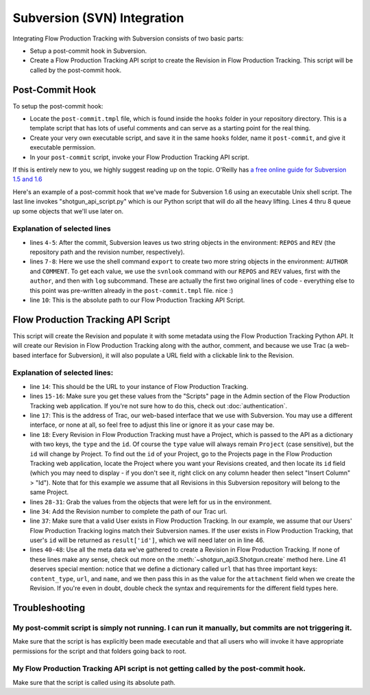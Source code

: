 .. _svn_integration:

############################
Subversion (SVN) Integration
############################

Integrating Flow Production Tracking with Subversion consists of two basic parts:

- Setup a post-commit hook in Subversion.
- Create a Flow Production Tracking API script to create the Revision in Flow Production Tracking. This script will be called by
  the post-commit hook.

****************
Post-Commit Hook
****************

To setup the post-commit hook:

- Locate the ``post-commit.tmpl`` file, which is found inside the ``hooks`` folder in your
  repository directory.  This is a template script that has lots of useful comments and can serve
  as a starting point for the real thing.
- Create your very own executable script, and save it in the same ``hooks`` folder, name it
  ``post-commit``, and give it executable permission.
- In your ``post-commit`` script, invoke your Flow Production Tracking API script.

If this is entirely new to you, we highly suggest reading up on the topic. O'Reilly has `a free
online guide for Subversion 1.5 and 1.6
<http://svnbook.red-bean.com/nightly/en/svn.reposadmin.create.html#svn.reposadmin.create.hooks>`_

Here's an example of a post-commit hook that we've made for Subversion 1.6 using an executable
Unix shell script.  The last line invokes "shotgun_api_script.py" which is our Python script that
will do all the heavy lifting.  Lines 4 thru 8 queue up some objects that we'll use later on.

.. code-block:: sh
   :linenos:

    #!/bin/sh
    # POST-COMMIT HOOK

    REPOS="$1"
    REV="$2"

    export AUTHOR="$(svnlook author $REPOS --revision $REV)"
    export COMMENT="$(svnlook log $REPOS --revision $REV)"

    /Absolute/path/to/shotgun_api_script.py

Explanation of selected lines
=============================

- lines ``4-5``: After the commit, Subversion leaves us two string objects in the environment:
  ``REPOS`` and ``REV``  (the repository path and the revision number, respectively).
- lines ``7-8``: Here we use the shell command ``export`` to create two more string objects in the
  environment:  ``AUTHOR`` and ``COMMENT``. To get each value, we use the ``svnlook`` command with
  our ``REPOS`` and ``REV`` values, first with the ``author``, and then with ``log`` subcommand.
  These are actually the first two original lines of code - everything else to this point was
  pre-written already in the ``post-commit.tmpl`` file. nice :)
- line ``10``: This is the absolute path to our Flow Production Tracking API Script.

***********************************
Flow Production Tracking API Script
***********************************

This script will create the Revision and populate it with some metadata using the Flow Production Tracking Python
API. It will create our Revision in Flow Production Tracking along with the author, comment, and because we use
Trac (a web-based interface for Subversion), it will also populate a URL field with a clickable
link to the Revision.

.. code-block:: python
   :linenos:


    #!/usr/bin/env python
    # ---------------------------------------------------------------------------------------------

    # ---------------------------------------------------------------------------------------------
    # Imports
    # ---------------------------------------------------------------------------------------------
    import sys
    from shotgun_api3_preview import Shotgun
    import os

    # ---------------------------------------------------------------------------------------------
    # Globals - update all of these values to those of your studio
    # ---------------------------------------------------------------------------------------------
    SERVER_PATH = 'https ://my-site.shotgrid.autodesk.com' # or http:
    SCRIPT_USER = 'script_name'
    SCRIPT_KEY = '3333333333333333333333333333333333333333'
    REVISIONS_PATH = 'https ://serveraddress/trac/changeset/' # or other web-based UI
    PROJECT = {'type':'Project', 'id':27}

    # ---------------------------------------------------------------------------------------------
    # Main
    # ---------------------------------------------------------------------------------------------
    if __name__ == '__main__':

       sg = Shotgun(SERVER_PATH, SCRIPT_USER, SCRIPT_KEY)

       # Set Python variables from the environment objects
       revision_code = os.environ['REV']
       repository = os.environ['REPOS']
       description = os.environ['COMMENT']
       author = os.environ['AUTHOR']

       # Set the Trac path for this specific revision
       revision_url = REVISIONS_PATH + revision_code

       # Validate that author is a valid Flow Production Tracking HumanUser
       result = sg.find_one("HumanUser", [['login', 'is', author]])
       if result:
           # Create Revision
           url = {'content_type':'http_url', 'url':revision_url, 'name':'Trac'}
           parameters = {'project':PROJECT,
                           'code':str(revision_code),
                           'description':description,
                           'attachment':url,
                           'created_by':{"type":"HumanUser", "id":result['id']}
                           }
           revision = sg.create("Revision", parameters)
           print("created Revision #"+str(revision_code))

       # Send error message if valid HumanUser is not found
       else:
           print("Unable to find a valid Flow Production Tracking User with login: {}, Revision not created in Flow Production Tracking.".format(author))



Explanation of selected lines:
==============================

- line ``14``: This should be the URL to your instance of Flow Production Tracking.
- lines ``15-16``: Make sure you get these values from the "Scripts" page in the Admin section of
  the Flow Production Tracking web application. If you're not sure how to do this, check out :doc:`authentication`.
- line ``17``: This is the address of Trac, our web-based interface that we use with Subversion.
  You may use a different interface, or none at all, so feel free to adjust this line or ignore it
  as your case may be.
- line ``18``: Every Revision in Flow Production Tracking must have a Project, which is passed to the API as a
  dictionary with two keys, the ``type`` and the ``id``.  Of course the ``type`` value will always
  remain ``Project`` (case sensitive), but the ``id`` will change by Project.  To find out the
  ``id`` of your Project, go to the Projects page in the Flow Production Tracking web application, locate the
  Project where you want your Revisions created, and then locate its ``id`` field (which you may
  need to display - if you don't see it, right click on any column header then select
  "Insert Column" > "Id").  Note that for this example we assume that all Revisions in this
  Subversion repository will belong to the same Project.
- lines ``28-31``: Grab the values from the objects that were left for us in the environment.
- line ``34``: Add the Revision number to complete the path of our Trac url.
- line ``37``: Make sure that a valid User exists in Flow Production Tracking.  In our example, we assume that our
  Users' Flow Production Tracking logins match their Subversion names.  If the user exists in Flow Production Tracking, that
  user's ``id`` will be returned as ``result['id']``, which we will need later on in line 46.
- lines ``40-48``: Use all the meta data we've gathered to create a Revision in Flow Production Tracking. If none
  of these lines make any sense, check out more on the :meth:`~shotgun_api3.Shotgun.create` method
  here.   Line 41 deserves special mention: notice that we define a dictionary called ``url`` that
  has three important keys: ``content_type``, ``url``, and ``name``, and we then pass this in as
  the value for the ``attachment`` field when we create the Revision.  If you're even in doubt,
  double check the syntax and requirements for the different field types here.

***************
Troubleshooting
***************

My post-commit script is simply not running. I can run it manually, but commits are not triggering it.
======================================================================================================

Make sure that the script is has explicitly been made executable and that all users who will
invoke it have appropriate permissions for the script and that folders going back to root.

My Flow Production Tracking API script is not getting called by the post-commit hook.
=====================================================================================

Make sure that the script is called using its absolute path.
